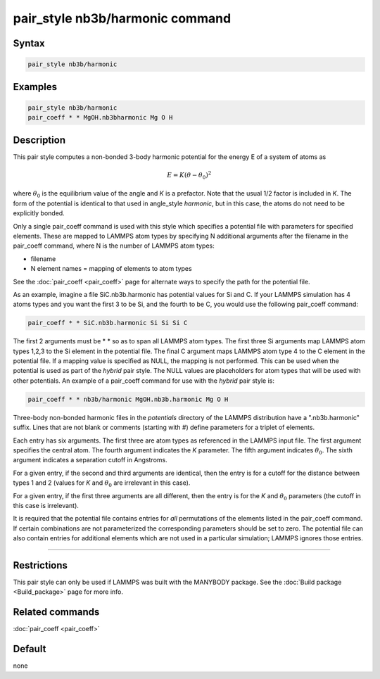 .. index:: pair_style nb3b/harmonic

pair_style nb3b/harmonic command
================================

Syntax
""""""

.. code-block:: LAMMPS

   pair_style nb3b/harmonic

Examples
""""""""

.. code-block:: LAMMPS

   pair_style nb3b/harmonic
   pair_coeff * * MgOH.nb3bharmonic Mg O H

Description
"""""""""""

This pair style computes a non-bonded 3-body harmonic potential for the
energy E of a system of atoms as

.. math::

   E = K (\theta - \theta_0)^2

where :math:`\theta_0` is the equilibrium value of the angle and *K* is a
prefactor. Note that the usual 1/2 factor is included in *K*\ . The form
of the potential is identical to that used in angle_style *harmonic*,
but in this case, the atoms do not need to be explicitly bonded.

Only a single pair_coeff command is used with this style which
specifies a potential file with parameters for specified elements.
These are mapped to LAMMPS atom types by specifying N additional
arguments after the filename in the pair_coeff command, where N is the
number of LAMMPS atom types:

* filename
* N element names = mapping of elements to atom types

See the :doc:`pair_coeff <pair_coeff>` page for alternate ways
to specify the path for the potential file.

As an example, imagine a file SiC.nb3b.harmonic has potential values
for Si and C.  If your LAMMPS simulation has 4 atoms types and you
want the first 3 to be Si, and the fourth to be C, you would use the
following pair_coeff command:

.. code-block:: LAMMPS

   pair_coeff * * SiC.nb3b.harmonic Si Si Si C

The first 2 arguments must be \* \* so as to span all LAMMPS atom types.
The first three Si arguments map LAMMPS atom types 1,2,3 to the Si
element in the potential file.  The final C argument maps LAMMPS atom
type 4 to the C element in the potential file.  If a mapping value is
specified as NULL, the mapping is not performed.  This can be used
when the potential is used as part of the *hybrid* pair style.  The
NULL values are placeholders for atom types that will be used with
other potentials. An example of a pair_coeff command for use with the
*hybrid* pair style is:

.. code-block:: LAMMPS

   pair_coeff * * nb3b/harmonic MgOH.nb3b.harmonic Mg O H

Three-body non-bonded harmonic files in the *potentials* directory of
the LAMMPS distribution have a ".nb3b.harmonic" suffix.  Lines that
are not blank or comments (starting with #) define parameters for a
triplet of elements.

Each entry has six arguments. The first three are atom types as
referenced in the LAMMPS input file. The first argument specifies the
central atom. The fourth argument indicates the *K* parameter. The
fifth argument indicates :math:`\theta_0`. The sixth argument indicates a
separation cutoff in Angstroms.

For a given entry, if the second and third arguments are identical,
then the entry is for a cutoff for the distance between types 1 and 2
(values for *K* and :math:`\theta_0` are irrelevant in this case).

For a given entry, if the first three arguments are all different, then
the entry is for the *K* and :math:`\theta_0` parameters (the cutoff in
this case is irrelevant).

It is required that the potential file contains entries for *all*
permutations of the elements listed in the pair_coeff command.
If certain combinations are not parameterized the corresponding
parameters should be set to zero. The potential file can also
contain entries for additional elements which are not used in
a particular simulation; LAMMPS ignores those entries.

----------

Restrictions
""""""""""""

This pair style can only be used if LAMMPS was built with the MANYBODY
package.  See the :doc:`Build package <Build_package>` page for more
info.

Related commands
""""""""""""""""

:doc:`pair_coeff <pair_coeff>`

Default
"""""""

none
